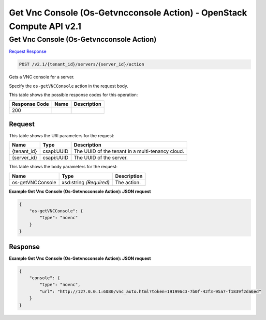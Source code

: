 =============================================================================
Get Vnc Console (Os-Getvncconsole Action) -  OpenStack Compute API v2.1
=============================================================================

Get Vnc Console (Os-Getvncconsole Action)
~~~~~~~~~~~~~~~~~~~~~~~~~

`Request <POST_get_vnc_console_(os-getvncconsole_action)_v2.1_tenant_id_servers_server_id_action.rst#request>`__
`Response <POST_get_vnc_console_(os-getvncconsole_action)_v2.1_tenant_id_servers_server_id_action.rst#response>`__

.. code-block:: javascript

    POST /v2.1/{tenant_id}/servers/{server_id}/action

Gets a VNC console for a server.

Specify the ``os-getVNCConsole`` action in the request body.



This table shows the possible response codes for this operation:


+--------------------------+-------------------------+-------------------------+
|Response Code             |Name                     |Description              |
+==========================+=========================+=========================+
|200                       |                         |                         |
+--------------------------+-------------------------+-------------------------+


Request
^^^^^^^^^^^^^^^^^

This table shows the URI parameters for the request:

+--------------------------+-------------------------+-------------------------+
|Name                      |Type                     |Description              |
+==========================+=========================+=========================+
|{tenant_id}               |csapi:UUID               |The UUID of the tenant   |
|                          |                         |in a multi-tenancy cloud.|
+--------------------------+-------------------------+-------------------------+
|{server_id}               |csapi:UUID               |The UUID of the server.  |
+--------------------------+-------------------------+-------------------------+





This table shows the body parameters for the request:

+--------------------------+-------------------------+-------------------------+
|Name                      |Type                     |Description              |
+==========================+=========================+=========================+
|os-getVNCConsole          |xsd:string *(Required)*  |The action.              |
+--------------------------+-------------------------+-------------------------+





**Example Get Vnc Console (Os-Getvncconsole Action): JSON request**


.. code::

    {
        "os-getVNCConsole": {
            "type": "novnc"
        }
    }
    


Response
^^^^^^^^^^^^^^^^^^





**Example Get Vnc Console (Os-Getvncconsole Action): JSON request**


.. code::

    {
        "console": {
            "type": "novnc",
            "url": "http://127.0.0.1:6080/vnc_auto.html?token=191996c3-7b0f-42f3-95a7-f1839f2da6ed"
        }
    }
    

